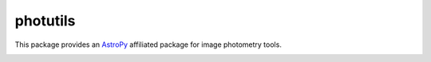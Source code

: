 photutils
=========

This package provides an `AstroPy`_ affiliated package for image
photometry tools.

.. image:: https://travis-ci.org/astropy/photutils.png?branch=master
  :target: https://travis-ci.org/astropy/photutils

.. image:: https://coveralls.io/repos/astropy/photutils/badge.png
  :target: https://coveralls.io/r/astropy/photutils

.. image:: http://img.shields.io/badge/benchmarked%20by-asv-green.svg?style=flat
  :target: http://astropy.org/photutils-benchmarks/

.. _AstroPy: http://www.astropy.org/
